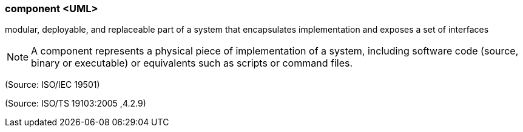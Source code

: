 === component <UML>

modular, deployable, and replaceable part of a system that encapsulates implementation and exposes a set of interfaces

NOTE: A component represents a physical piece of implementation of a system, including software code (source, binary or executable) or equivalents such as scripts or command files.

(Source: ISO/IEC 19501)

(Source: ISO/TS 19103:2005 ,4.2.9)

